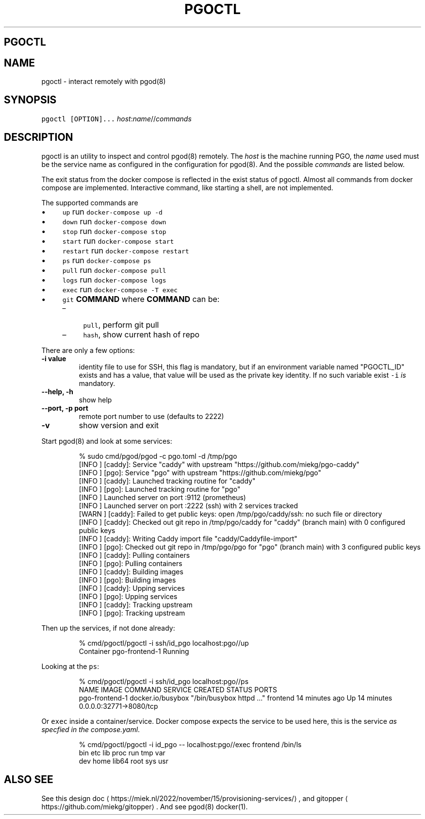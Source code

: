 .\" Generated by Mmark Markdown Processer - mmark.miek.nl
.TH "PGOCTL" 1 "September 2023" "System Administration" "Docker Compose"

.SH "PGOCTL"
.SH "NAME"
.PP
pgoctl - interact remotely with pgod(8)

.SH "SYNOPSIS"
.PP
\fB\fCpgoctl [OPTION]...\fR \fIhost\fP:\fIname\fP//\fIcommands\fP

.SH "DESCRIPTION"
.PP
pgoctl is an utility to inspect and control pgod(8) remotely. The \fIhost\fP is the machine running PGO,
the \fIname\fP used must be the service name as configured in the configuration for pgod(8). And the
possible \fIcommands\fP are listed below.

.PP
The exit status from the docker compose is reflected in the exist status of pgoctl. Almost all
commands from docker compose are implemented. Interactive command, like starting a shell, are not
implemented.

.PP
The supported commands are

.IP \(bu 4
\fB\fCup\fR run \fB\fCdocker-compose up -d\fR
.IP \(bu 4
\fB\fCdown\fR run \fB\fCdocker-compose down\fR
.IP \(bu 4
\fB\fCstop\fR run \fB\fCdocker-compose stop\fR
.IP \(bu 4
\fB\fCstart\fR run \fB\fCdocker-compose start\fR
.IP \(bu 4
\fB\fCrestart\fR run \fB\fCdocker-compose restart\fR
.IP \(bu 4
\fB\fCps\fR run \fB\fCdocker-compose ps\fR
.IP \(bu 4
\fB\fCpull\fR run \fB\fCdocker-compose pull\fR
.IP \(bu 4
\fB\fClogs\fR run \fB\fCdocker-compose logs\fR
.IP \(bu 4
\fB\fCexec\fR run \fB\fCdocker-compose -T exec\fR
.IP \(bu 4
\fB\fCgit\fR \fBCOMMAND\fP
where \fBCOMMAND\fP can be:

.RS
.IP \(en 4
\fB\fCpull\fR, perform git pull
.IP \(en 4
\fB\fChash\fR, show current hash of repo

.RE


.PP
There are only a few options:

.TP
\fB-i value\fP
identity file to use for SSH, this flag is mandatory, but if an environment variable named
"PGOCTL_ID" exists and has a value, that value will be used as the private key identity. If no
such variable exist \fB\fC-i\fR \fIis\fP mandatory.
.TP
\fB--help, -h\fP
show help
.TP
\fB--port, -p port\fP
remote port number to use (defaults to 2222)
.TP
\fB-v\fP
show version and exit


.PP
Start pgod(8) and look at some services:

.PP
.RS

.nf
% sudo cmd/pgod/pgod \-c pgo.toml \-d /tmp/pgo
[INFO ] [caddy]: Service "caddy" with upstream "https://github.com/miekg/pgo\-caddy"
[INFO ] [pgo]: Service "pgo" with upstream "https://github.com/miekg/pgo"
[INFO ] [caddy]: Launched tracking routine for "caddy"
[INFO ] [pgo]: Launched tracking routine for "pgo"
[INFO ] Launched server on port :9112 (prometheus)
[INFO ] Launched server on port :2222 (ssh) with 2 services tracked
[WARN ] [caddy]: Failed to get public keys: open /tmp/pgo/caddy/ssh: no such file or directory
[INFO ] [caddy]: Checked out git repo in /tmp/pgo/caddy for "caddy" (branch main) with 0 configured public keys
[INFO ] [caddy]: Writing Caddy import file "caddy/Caddyfile\-import"
[INFO ] [pgo]: Checked out git repo in /tmp/pgo/pgo for "pgo" (branch main) with 3 configured public keys
[INFO ] [caddy]: Pulling containers
[INFO ] [pgo]: Pulling containers
[INFO ] [caddy]: Building images
[INFO ] [pgo]: Building images
[INFO ] [caddy]: Upping services
[INFO ] [pgo]: Upping services
[INFO ] [caddy]: Tracking upstream
[INFO ] [pgo]: Tracking upstream

.fi
.RE

.PP
Then up the services, if not done already:

.PP
.RS

.nf
% cmd/pgoctl/pgoctl \-i ssh/id\_pgo localhost:pgo//up
Container pgo\-frontend\-1  Running

.fi
.RE

.PP
Looking at the \fB\fCps\fR:

.PP
.RS

.nf
% cmd/pgoctl/pgoctl \-i ssh/id\_pgo localhost:pgo//ps
NAME                IMAGE               COMMAND                  SERVICE             CREATED             STATUS              PORTS
pgo\-frontend\-1      docker.io/busybox   "/bin/busybox httpd …"   frontend            14 minutes ago      Up 14 minutes       0.0.0.0:32771\->8080/tcp

.fi
.RE

.PP
Or \fB\fCexec\fR inside a container/service. Docker compose expects the service to be used here, this is the
service \fIas specfied in the compose.yaml\fP.

.PP
.RS

.nf
% cmd/pgoctl/pgoctl \-i id\_pgo \-\- localhost:pgo//exec frontend /bin/ls
bin    etc    lib    proc   run    tmp    var
dev    home   lib64  root   sys    usr

.fi
.RE

.SH "ALSO SEE"
.PP
See this design doc
\[la]https://miek.nl/2022/november/15/provisioning-services/\[ra], and
gitopper
\[la]https://github.com/miekg/gitopper\[ra]. And see pgod(8) docker(1).

